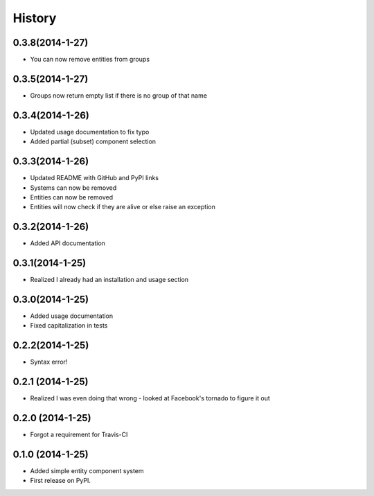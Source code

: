 .. :changelog:

History
-------

0.3.8(2014-1-27)
++++++++++++++++++
* You can now remove entities from groups

0.3.5(2014-1-27)
++++++++++++++++++
* Groups now return empty list if there is no group of that name

0.3.4(2014-1-26)
++++++++++++++++++
* Updated usage documentation to fix typo
* Added partial (subset) component selection

0.3.3(2014-1-26)
++++++++++++++++++
* Updated README with GitHub and PyPI links
* Systems can now be removed
* Entities can now be removed
* Entities will now check if they are alive or else raise an exception

0.3.2(2014-1-26)
++++++++++++++++++
* Added API documentation

0.3.1(2014-1-25)
++++++++++++++++++
* Realized I already had an installation and usage section

0.3.0(2014-1-25)
++++++++++++++++++
* Added usage documentation
* Fixed capitalization in tests

0.2.2(2014-1-25)
++++++++++++++++++
* Syntax error!

0.2.1 (2014-1-25)
++++++++++++++++++
* Realized I was even doing that wrong - looked at Facebook's tornado to figure it out

0.2.0 (2014-1-25)
++++++++++++++++++

* Forgot a requirement for Travis-CI

0.1.0 (2014-1-25)
++++++++++++++++++

* Added simple entity component system
* First release on PyPI.
